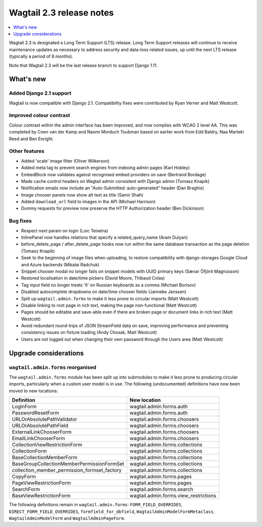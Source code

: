 =========================
Wagtail 2.3 release notes
=========================

.. contents::
    :local:
    :depth: 1


Wagtail 2.3 is designated a Long Term Support (LTS) release. Long Term Support releases will continue to receive maintenance updates as necessary to address security and data-loss related issues, up until the next LTS release (typically a period of 8 months).

Note that Wagtail 2.3 will be the last release branch to support Django 1.11.


What's new
==========

Added Django 2.1 support
~~~~~~~~~~~~~~~~~~~~~~~~

Wagtail is now compatible with Django 2.1.  Compatibility fixes were contributed by Ryan Verner and Matt Westcott.


Improved colour contrast
~~~~~~~~~~~~~~~~~~~~~~~~

Colour contrast within the admin interface has been improved, and now complies with WCAG 2 level AA. This was completed by Coen van der Kamp and Naomi Morduch Toubman based on earlier work from Edd Baldry, Naa Marteki Reed and Ben Enright.


Other features
~~~~~~~~~~~~~~

* Added 'scale' image filter (Oliver Wilkerson)
* Added meta tag to prevent search engines from indexing admin pages (Karl Hobley)
* EmbedBlock now validates against recognised embed providers on save (Bertrand Bordage)
* Made cache control headers on Wagtail admin consistent with Django admin (Tomasz Knapik)
* Notification emails now include an "Auto-Submitted: auto-generated" header (Dan Braghis)
* Image chooser panels now show alt text as title (Samir Shah)
* Added ``download_url`` field to images in the API (Michael Harrison)
* Dummy requests for preview now preserve the HTTP Authorization header (Ben Dickinson)


Bug fixes
~~~~~~~~~

* Respect next param on login (Loic Teixeira)
* InlinePanel now handles relations that specify a related_query_name (Aram Dulyan)
* before_delete_page / after_delete_page hooks now run within the same database transaction as the page deletion (Tomasz Knapik)
* Seek to the beginning of image files when uploading, to restore compatibility with django-storages Google Cloud and Azure backends (Mikalai Radchuk)
* Snippet chooser modal no longer fails on snippet models with UUID primary keys (Sævar Öfjörð Magnússon)
* Restored localisation in date/time pickers (David Moore, Thibaud Colas)
* Tag input field no longer treats 'б' on Russian keyboards as a comma (Michael Borisov)
* Disabled autocomplete dropdowns on date/time chooser fields (Janneke Janssen)
* Split up ``wagtail.admin.forms`` to make it less prone to circular imports (Matt Westcott)
* Disable linking to root page in rich text, making the page non-functional (Matt Westcott)
* Pages should be editable and save-able even if there are broken page or document links in rich text (Matt Westcott)
* Avoid redundant round-trips of JSON StreamField data on save, improving performance and preventing consistency issues on fixture loading (Andy Chosak, Matt Westcott)
* Users are not logged out when changing their own password through the Users area (Matt Westcott)


Upgrade considerations
======================

``wagtail.admin.forms`` reorganised
~~~~~~~~~~~~~~~~~~~~~~~~~~~~~~~~~~~

The ``wagtail.admin.forms`` module has been split up into submodules to make it less prone to producing circular imports, particularly when a custom user model is in use. The following (undocumented) definitions have now been moved to new locations:

+----------------------------------------------+---------------------------------------+
| Definition                                   | New location                          |
+==============================================+=======================================+
| LoginForm                                    | wagtail.admin.forms.auth              |
+----------------------------------------------+---------------------------------------+
| PasswordResetForm                            | wagtail.admin.forms.auth              |
+----------------------------------------------+---------------------------------------+
| URLOrAbsolutePathValidator                   | wagtail.admin.forms.choosers          |
+----------------------------------------------+---------------------------------------+
| URLOrAbsolutePathField                       | wagtail.admin.forms.choosers          |
+----------------------------------------------+---------------------------------------+
| ExternalLinkChooserForm                      | wagtail.admin.forms.choosers          |
+----------------------------------------------+---------------------------------------+
| EmailLinkChooserForm                         | wagtail.admin.forms.choosers          |
+----------------------------------------------+---------------------------------------+
| CollectionViewRestrictionForm                | wagtail.admin.forms.collections       |
+----------------------------------------------+---------------------------------------+
| CollectionForm                               | wagtail.admin.forms.collections       |
+----------------------------------------------+---------------------------------------+
| BaseCollectionMemberForm                     | wagtail.admin.forms.collections       |
+----------------------------------------------+---------------------------------------+
| BaseGroupCollectionMemberPermissionFormSet   | wagtail.admin.forms.collections       |
+----------------------------------------------+---------------------------------------+
| collection_member_permission_formset_factory | wagtail.admin.forms.collections       |
+----------------------------------------------+---------------------------------------+
| CopyForm                                     | wagtail.admin.forms.pages             |
+----------------------------------------------+---------------------------------------+
| PageViewRestrictionForm                      | wagtail.admin.forms.pages             |
+----------------------------------------------+---------------------------------------+
| SearchForm                                   | wagtail.admin.forms.search            |
+----------------------------------------------+---------------------------------------+
| BaseViewRestrictionForm                      | wagtail.admin.forms.view_restrictions |
+----------------------------------------------+---------------------------------------+

The following definitions remain in ``wagtail.admin.forms``: ``FORM_FIELD_OVERRIDES``, ``DIRECT_FORM_FIELD_OVERRIDES``, ``formfield_for_dbfield``, ``WagtailAdminModelFormMetaclass``, ``WagtailAdminModelForm`` and ``WagtailAdminPageForm``.
